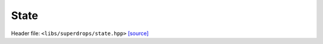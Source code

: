 State
=====

Header file: ``<libs/superdrops/state.hpp>``
`[source] <https://github.com/yoctoyotta1024/CLEO/blob/main/libs/superdrops/state.hpp>`_

.. doxygenstruct:: State
   :project: superdrops
   :private-members:
   :protected-members:
   :members:
   :undoc-members:
